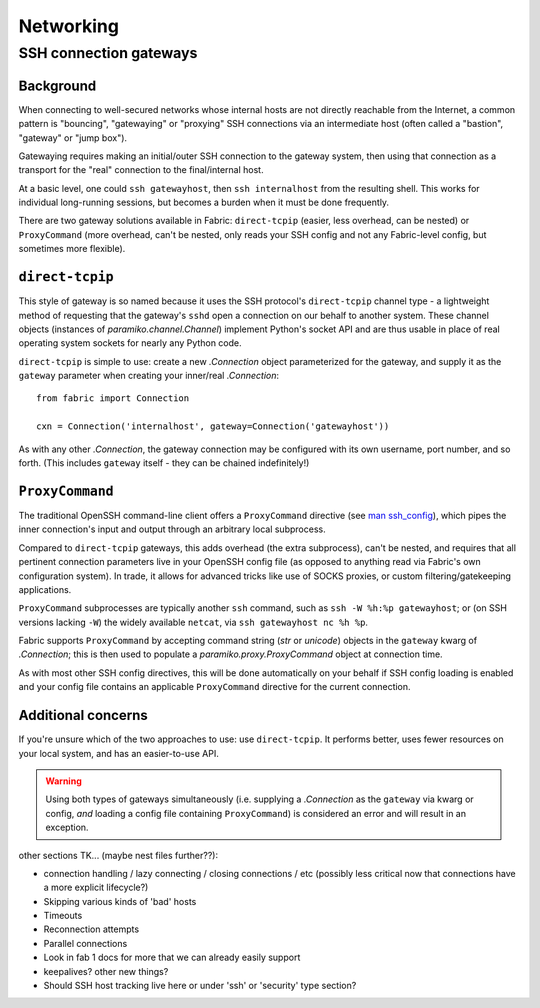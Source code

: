 ==========
Networking
==========

.. _ssh-gateways:

SSH connection gateways
=======================

Background
----------

When connecting to well-secured networks whose internal hosts are not directly
reachable from the Internet, a common pattern is "bouncing", "gatewaying" or
"proxying" SSH connections via an intermediate host (often called a "bastion",
"gateway" or "jump box").

Gatewaying requires making an initial/outer SSH connection to the gateway
system, then using that connection as a transport for the "real"
connection to the final/internal host.

At a basic level, one could ``ssh gatewayhost``, then ``ssh internalhost`` from
the resulting shell. This works for individual long-running sessions, but
becomes a burden when it must be done frequently.

There are two gateway solutions available in Fabric: ``direct-tcpip`` (easier,
less overhead, can be nested) or ``ProxyCommand`` (more overhead, can't be
nested, only reads your SSH config and not any Fabric-level config, but
sometimes more flexible).

``direct-tcpip``
----------------

This style of gateway is so named because it uses the SSH protocol's
``direct-tcpip`` channel type - a lightweight method of requesting that the
gateway's ``sshd`` open a connection on our behalf to another system. These
channel objects (instances of `paramiko.channel.Channel`) implement Python's
socket API and are thus usable in place of real operating system sockets for
nearly any Python code.

``direct-tcpip`` is simple to use: create a new `.Connection` object
parameterized for the gateway, and supply it as the ``gateway`` parameter when
creating your inner/real `.Connection`::

    from fabric import Connection

    cxn = Connection('internalhost', gateway=Connection('gatewayhost'))

As with any other `.Connection`, the gateway connection may be configured with
its own username, port number, and so forth. (This includes ``gateway`` itself
- they can be chained indefinitely!)

.. TODO:
    should it default to user/port from the 'outer' Connection? Some users may
    assume it will? (Mostly user.)

``ProxyCommand``
----------------

The traditional OpenSSH command-line client offers a ``ProxyCommand`` directive
(see `man ssh_config <http://man.openbsd.org/ssh_config>`_), which pipes the
inner connection's input and output through an arbitrary local subprocess.

Compared to ``direct-tcpip`` gateways, this adds overhead (the extra
subprocess), can't be nested, and requires that all pertinent connection
parameters live in your OpenSSH config file (as opposed to anything read via
Fabric's own configuration system). In trade, it allows for advanced tricks
like use of SOCKS proxies, or custom filtering/gatekeeping applications.

``ProxyCommand`` subprocesses are typically another ``ssh`` command, such as
``ssh -W %h:%p gatewayhost``; or (on SSH versions lacking ``-W``) the widely
available ``netcat``, via ``ssh gatewayhost nc %h %p``.

Fabric supports ``ProxyCommand`` by accepting command string (`str` or
`unicode`) objects in the ``gateway`` kwarg of `.Connection`; this is then used
to populate a `paramiko.proxy.ProxyCommand` object at connection time.

As with most other SSH config directives, this will be done automatically on
your behalf if SSH config loading is enabled and your config file contains an
applicable ``ProxyCommand`` directive for the current connection.

.. TODO: expand this when 'in-memory' ssh_config manipulation becomes a thing
.. TODO: link to SSH config loading toggle option when it's set up
.. TODO: add note about ``ssh -J`` sometime

Additional concerns
-------------------

If you're unsure which of the two approaches to use: use ``direct-tcpip``. It
performs better, uses fewer resources on your local system, and has an
easier-to-use API.

.. warning::
    Using both types of gateways simultaneously (i.e. supplying a `.Connection`
    as the ``gateway`` via kwarg or config, *and* loading a config file
    containing ``ProxyCommand``) is considered an error and will result in an
    exception.

.. TODO:
    wants an option to say "I understand that I have both active, please ignore
    my SSH conf file". (Can't do this by default or folks unaware there's a
    conflict will have a bad time. Also, ambiguity etc.)


other sections TK... (maybe nest files further??):

- connection handling / lazy connecting / closing connections / etc (possibly
  less critical now that connections have a more explicit lifecycle?)
- Skipping various kinds of 'bad' hosts
- Timeouts
- Reconnection attempts
- Parallel connections
- Look in fab 1 docs for more that we can already easily support
- keepalives? other new things?
- Should SSH host tracking live here or under 'ssh' or 'security' type section?
